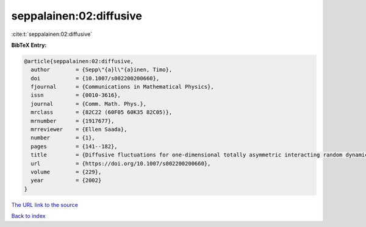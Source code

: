 seppalainen:02:diffusive
========================

:cite:t:`seppalainen:02:diffusive`

**BibTeX Entry:**

.. code-block:: bibtex

   @article{seppalainen:02:diffusive,
     author        = {Sepp\"{a}l\"{a}inen, Timo},
     doi           = {10.1007/s002200200660},
     fjournal      = {Communications in Mathematical Physics},
     issn          = {0010-3616},
     journal       = {Comm. Math. Phys.},
     mrclass       = {82C22 (60F05 60K35 82C05)},
     mrnumber      = {1917677},
     mrreviewer    = {Ellen Saada},
     number        = {1},
     pages         = {141--182},
     title         = {Diffusive fluctuations for one-dimensional totally asymmetric interacting random dynamics},
     url           = {https://doi.org/10.1007/s002200200660},
     volume        = {229},
     year          = {2002}
   }
`The URL link to the source <https://doi.org/10.1007/s002200200660>`_


`Back to index <../By-Cite-Keys.html>`_
